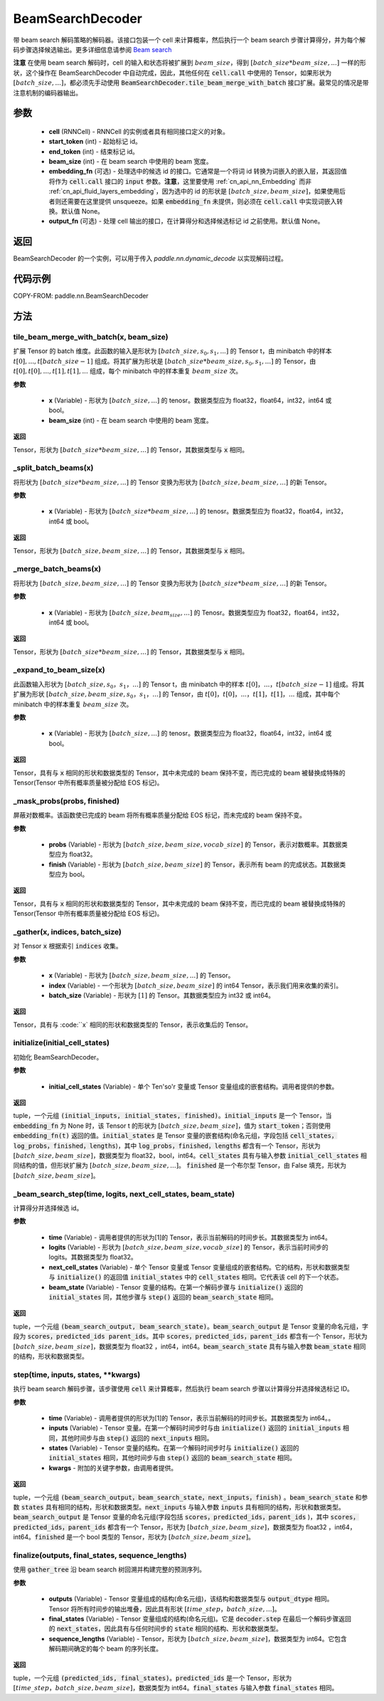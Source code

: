 .. _cn_api_fluid_layers_BeamSearchDecoder:

BeamSearchDecoder
-------------------------------



.. py:class:: paddle.nn.BeamSearchDecoder(cell, start_token, end_token, beam_size, embedding_fn=None, output_fn=None)




带 beam search 解码策略的解码器。该接口包装一个 cell 来计算概率，然后执行一个 beam search 步骤计算得分，并为每个解码步骤选择候选输出。更多详细信息请参阅 `Beam search <https://en.wikipedia.org/wiki/Beam_search>`_

**注意** 在使用 beam search 解码时，cell 的输入和状态将被扩展到 :math:`beam\_size`，得到 :math:`[batch\_size * beam\_size, ...]` 一样的形状，这个操作在 BeamSearchDecoder 中自动完成，因此，其他任何在 :code:`cell.call` 中使用的 Tensor，如果形状为 :math:`[batch\_size, ...]`，都必须先手动使用 :code:`BeamSearchDecoder.tile_beam_merge_with_batch` 接口扩展。最常见的情况是带注意机制的编码器输出。

参数
::::::::::::

  - **cell** (RNNCell) - RNNCell 的实例或者具有相同接口定义的对象。
  - **start_token** (int) - 起始标记 id。
  - **end_token** (int) - 结束标记 id。
  - **beam_size** (int) - 在 beam search 中使用的 beam 宽度。
  - **embedding_fn** (可选) - 处理选中的候选 id 的接口。它通常是一个将词 id 转换为词嵌入的嵌入层，其返回值将作为 :code:`cell.call` 接口的 :code:`input` 参数。**注意**，这里要使用 :ref:`cn_api_nn_Embedding` 而非 :ref:`cn_api_fluid_layers_embedding`，因为选中的 id 的形状是 :math:`[batch\_size, beam\_size]`，如果使用后者则还需要在这里提供 unsqueeze。如果 :code:`embedding_fn` 未提供，则必须在 :code:`cell.call` 中实现词嵌入转换。默认值 None。
  - **output_fn** (可选) - 处理 cell 输出的接口，在计算得分和选择候选标记 id 之前使用。默认值 None。

返回
::::::::::::
BeamSearchDecoder 的一个实例，可以用于传入 `paddle.nn.dynamic\_decode` 以实现解码过程。

代码示例
::::::::::::


COPY-FROM: paddle.nn.BeamSearchDecoder

方法
::::::::::::
tile_beam_merge_with_batch(x, beam_size)
'''''''''

扩展 Tensor 的 batch 维度。此函数的输入是形状为 :math:`[batch\_size, s_0, s_1, ...]` 的 Tensor t，由 minibatch 中的样本 :math:`t[0], ..., t[batch\_size - 1]` 组成。将其扩展为形状是 :math:`[batch\_size * beam\_size, s_0, s_1, ...]` 的 Tensor，由 :math:`t[0], t[0], ..., t[1], t[1], ...` 组成，每个 minibatch 中的样本重复 :math:`beam\_size` 次。

**参数**

  - **x** (Variable) - 形状为 :math:`[batch\_size, ...]` 的 tenosr。数据类型应为 float32，float64，int32，int64 或 bool。
  - **beam_size** (int) - 在 beam search 中使用的 beam 宽度。

**返回**

Tensor，形状为 :math:`[batch\_size * beam\_size, ...]` 的 Tensor，其数据类型与 :code:`x` 相同。


_split_batch_beams(x)
'''''''''

将形状为 :math:`[batch\_size * beam\_size, ...]` 的 Tensor 变换为形状为 :math:`[batch\_size, beam\_size, ...]` 的新 Tensor。

**参数**

  - **x** (Variable) - 形状为 :math:`[batch\_size * beam\_size, ...]` 的 tenosr。数据类型应为 float32，float64，int32，int64 或 bool。

**返回**

Tensor，形状为 :math:`[batch\_size, beam\_size, ...]` 的 Tensor，其数据类型与 :code:`x` 相同。

_merge_batch_beams(x)
'''''''''

将形状为 :math:`[batch\_size, beam\_size, ...]` 的 Tensor 变换为形状为 :math:`[batch\_size * beam\_size,...]` 的新 Tensor。

**参数**

  - **x** (Variable) - 形状为 :math:`[batch\_size, beam_size,...]` 的 Tenosr。数据类型应为 float32，float64，int32，int64 或 bool。

**返回**

Tensor，形状为 :math:`[batch\_size * beam\_size, ...]` 的 Tensor，其数据类型与 :code:`x` 相同。

_expand_to_beam_size(x)
'''''''''

此函数输入形状为 :math:`[batch\_size,s_0，s_1，...]` 的 Tensor t，由 minibatch 中的样本 :math:`t[0]，...，t[batch\_size-1]` 组成。将其扩展为形状 :math:`[ batch\_size,beam\_size,s_0，s_1，...]` 的 Tensor，由 :math:`t[0]，t[0]，...，t[1]，t[1]，...` 组成，其中每个 minibatch 中的样本重复 :math:`beam\_size` 次。

**参数**

  - **x** (Variable) - 形状为 :math:`[batch\_size, ...]` 的 tenosr。数据类型应为 float32，float64，int32，int64 或 bool。

**返回**

Tensor，具有与 :code:`x` 相同的形状和数据类型的 Tensor，其中未完成的 beam 保持不变，而已完成的 beam 被替换成特殊的 Tensor(Tensor 中所有概率质量被分配给 EOS 标记)。


_mask_probs(probs, finished)
'''''''''

屏蔽对数概率。该函数使已完成的 beam 将所有概率质量分配给 EOS 标记，而未完成的 beam 保持不变。

**参数**

  - **probs** (Variable) - 形状为 :math:`[batch\_size,beam\_size,vocab\_size]` 的 Tensor，表示对数概率。其数据类型应为 float32。
  - **finish** (Variable) - 形状为 :math:`[batch\_size,beam\_size]` 的 Tensor，表示所有 beam 的完成状态。其数据类型应为 bool。

**返回**

Tensor，具有与 :code:`x` 相同的形状和数据类型的 Tensor，其中未完成的 beam 保持不变，而已完成的 beam 被替换成特殊的 Tensor(Tensor 中所有概率质量被分配给 EOS 标记)。


_gather(x, indices, batch_size)
'''''''''

对 Tensor :code:`x` 根据索引 :code:`indices` 收集。

**参数**

  - **x** (Variable) - 形状为 :math:`[batch\_size, beam\_size,...]` 的 Tensor。
  - **index** (Variable) - 一个形状为 :math:`[batch\_size, beam\_size]` 的 int64 Tensor，表示我们用来收集的索引。
  - **batch_size** (Variable) - 形状为 :math:`[1]` 的 Tensor。其数据类型应为 int32 或 int64。

**返回**

Tensor，具有与 :code:``x` 相同的形状和数据类型的 Tensor，表示收集后的 Tensor。


initialize(initial_cell_states)
'''''''''

初始化 BeamSearchDecoder。

**参数**

  - **initial_cell_states** (Variable) - 单个 Ten'so'r 变量或 Tensor 变量组成的嵌套结构。调用者提供的参数。

**返回**

tuple，一个元组 :code:`(initial_inputs, initial_states, finished)`。:code:`initial_inputs` 是一个 Tensor，当 :code:`embedding_fn` 为 None 时，该 Tensor t 的形状为 :math:`[batch\_size,beam\_size]`，值为 :code:`start_token`；否则使用 :code:`embedding_fn(t)` 返回的值。:code:`initial_states` 是 Tensor 变量的嵌套结构(命名元组，字段包括 :code:`cell_states，log_probs，finished，lengths`)，其中 :code:`log_probs，finished，lengths` 都含有一个 Tensor，形状为 :math:`[batch\_size, beam\_size]`，数据类型为 float32，bool，int64。:code:`cell_states` 具有与输入参数 :code:`initial_cell_states` 相同结构的值，但形状扩展为 :math:`[batch\_size,beam\_size,...]`。 :code:`finished` 是一个布尔型 Tensor，由 False 填充，形状为 :math:`[batch\_size,beam\_size]`。


_beam_search_step(time, logits, next_cell_states, beam_state)
'''''''''

计算得分并选择候选 id。

**参数**

  - **time** (Variable) - 调用者提供的形状为[1]的 Tensor，表示当前解码的时间步长。其数据类型为 int64。
  - **logits** (Variable) - 形状为 :math:`[batch\_size,beam\_size,vocab\_size]` 的 Tensor，表示当前时间步的 logits。其数据类型为 float32。
  - **next_cell_states** (Variable) - 单个 Tensor 变量或 Tensor 变量组成的嵌套结构。它的结构，形状和数据类型与 :code:`initialize()` 的返回值 :code:`initial_states` 中的 :code:`cell_states` 相同。它代表该 cell 的下一个状态。
  - **beam_state** (Variable) - Tensor 变量的结构。在第一个解码步骤与 :code:`initialize()` 返回的 :code:`initial_states` 同，其他步骤与 :code:`step()` 返回的 :code:`beam_search_state` 相同。

**返回**

tuple，一个元组 :code:`(beam_search_output, beam_search_state)`。:code:`beam_search_output` 是 Tensor 变量的命名元组，字段为 :code:`scores，predicted_ids parent_ids`。其中 :code:`scores，predicted_ids，parent_ids` 都含有一个 Tensor，形状为 :math:`[batch\_size,beam\_size]`，数据类型为 float32 ，int64，int64。:code:`beam_search_state` 具有与输入参数 :code:`beam_state` 相同的结构，形状和数据类型。


step(time, inputs, states, **kwargs)
'''''''''

执行 beam search 解码步骤，该步骤使用 :code:`cell` 来计算概率，然后执行 beam search 步骤以计算得分并选择候选标记 ID。

**参数**

  - **time** (Variable) - 调用者提供的形状为[1]的 Tensor，表示当前解码的时间步长。其数据类型为 int64。。
  - **inputs** (Variable) - Tensor 变量。在第一个解码时间步时与由 :code:`initialize()` 返回的 :code:`initial_inputs` 相同，其他时间步与由 :code:`step()` 返回的 :code:`next_inputs` 相同。
  - **states** (Variable) - Tensor 变量的结构。在第一个解码时间步时与 :code:`initialize()` 返回的 :code:`initial_states` 相同，其他时间步与由 :code:`step()` 返回的 :code:`beam_search_state` 相同。
  - **kwargs** - 附加的关键字参数，由调用者提供。

**返回**

tuple，一个元组 :code:`(beam_search_output，beam_search_state，next_inputs，finish)` 。:code:`beam_search_state` 和参数 :code:`states` 具有相同的结构，形状和数据类型。:code:`next_inputs` 与输入参数 :code:`inputs` 具有相同的结构，形状和数据类型。:code:`beam_search_output` 是 Tensor 变量的命名元组(字段包括 :code:`scores，predicted_ids，parent_ids` )，其中 :code:`scores，predicted_ids，parent_ids` 都含有一个 Tensor，形状为 :math:`[batch\_size,beam\_size]`，数据类型为 float32 ，int64，int64。:code:`finished` 是一个 bool 类型的 Tensor，形状为 :math:`[batch\_size,beam\_size]`。


finalize(outputs, final_states, sequence_lengths)
'''''''''

使用 :code:`gather_tree` 沿 beam search 树回溯并构建完整的预测序列。

**参数**

  - **outputs** (Variable) - Tensor 变量组成的结构(命名元组)，该结构和数据类型与 :code:`output_dtype` 相同。Tensor 将所有时间步的输出堆叠，因此具有形状 :math:`[time\_step，batch\_size,...]`。
  - **final_states** (Variable) - Tensor 变量组成的结构(命名元组)。它是 :code:`decoder.step` 在最后一个解码步骤返回的 :code:`next_states`，因此具有与任何时间步的 :code:`state` 相同的结构、形状和数据类型。
  - **sequence_lengths** (Variable) - Tensor，形状为 :math:`[batch\_size,beam\_size]`，数据类型为 int64。它包含解码期间确定的每个 beam 的序列长度。

**返回**

tuple，一个元组 :code:`(predicted_ids, final_states)`。:code:`predicted_ids` 是一个 Tensor，形状为 :math:`[time\_step，batch\_size,beam\_size]`，数据类型为 int64。:code:`final_states` 与输入参数 :code:`final_states` 相同。
